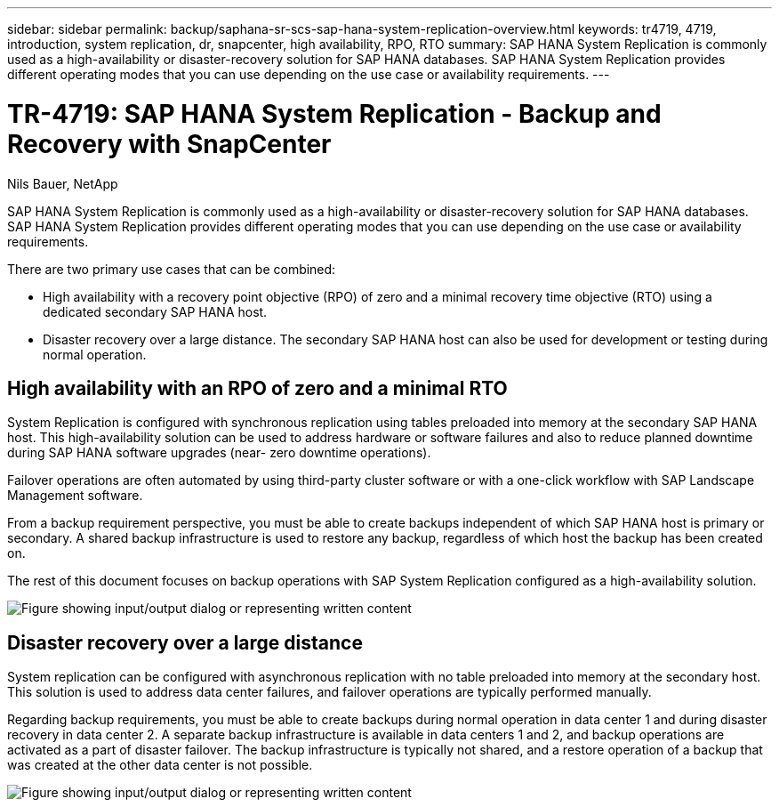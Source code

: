 ---
sidebar: sidebar
permalink: backup/saphana-sr-scs-sap-hana-system-replication-overview.html
keywords: tr4719, 4719, introduction, system replication, dr, snapcenter, high availability, RPO, RTO
summary: SAP HANA System Replication is commonly used as a high-availability or disaster-recovery solution for SAP HANA databases. SAP HANA System Replication provides different operating modes that you can use depending on the use case or availability requirements.
---

= TR-4719: SAP HANA System Replication - Backup and Recovery with SnapCenter
:hardbreaks:
:nofooter:
:icons: font
:linkattrs:
:imagesdir: ../media/

//
// This file was created with NDAC Version 2.0 (August 17, 2020)
//
// 2022-01-10 18:20:17.301818
//

Nils Bauer, NetApp

SAP HANA System Replication is commonly used as a high-availability or disaster-recovery solution for SAP HANA databases. SAP HANA System Replication provides different operating modes that you can use depending on the use case or availability requirements.

There are two primary use cases that can be combined:

* High availability with a recovery point objective (RPO) of zero and a minimal recovery time objective (RTO) using a dedicated secondary SAP HANA host.
* Disaster recovery over a large distance. The secondary SAP HANA host can also be used for development or testing during normal operation.

== High availability with an RPO of zero and a minimal RTO

System Replication is configured with synchronous replication using tables preloaded into memory at the secondary SAP HANA host. This high-availability solution can be used to address hardware or software failures and also to reduce planned downtime during SAP HANA software upgrades (near- zero downtime operations).

Failover operations are often automated by using third-party cluster software or with a one-click workflow with SAP Landscape Management software.

From a backup requirement perspective, you must be able to create backups independent of which SAP HANA host is primary or secondary. A shared backup infrastructure is used to restore any backup, regardless of which host the backup has been created on.

The rest of this document focuses on backup operations with SAP System Replication configured as a high-availability solution.

image:saphana-sr-scs-image1.png["Figure showing input/output dialog or representing written content"]

== Disaster recovery over a large distance

System replication can be configured with asynchronous replication with no table preloaded into memory at the secondary host. This solution is used to address data center failures, and failover operations are typically performed manually.

Regarding backup requirements, you must be able to create backups during normal operation in data center 1 and during disaster recovery in data center 2. A separate backup infrastructure is available in data centers 1 and 2, and backup operations are activated as a part of disaster failover. The backup infrastructure is typically not shared, and a restore operation of a backup that was created at the other data center is not possible.

image:saphana-sr-scs-image2.png["Figure showing input/output dialog or representing written content"]

